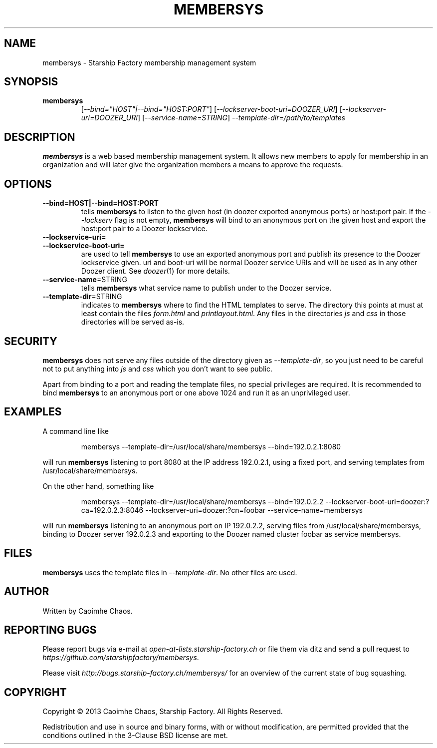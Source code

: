 .\" Hey, EMACS: -*- nroff -*-
.TH MEMBERSYS "1" "Nov 2013" "membersys"
.SH NAME
membersys \- Starship Factory membership management system
.SH SYNOPSIS
.TP
.B membersys
[\fI--bind="HOST"|--bind="HOST:PORT"\fR]
[\fI--lockserver-boot-uri=DOOZER_URI\fR]
[\fI--lockserver-uri=DOOZER_URI\fR]
[\fI--service-name=STRING\fR]
\fI--template-dir=/path/to/templates\fR
.SH DESCRIPTION
.PP
.B membersys
is a web based membership management system. It allows new members to apply
for membership in an organization and will later give the organization
members a means to approve the requests.
.SH OPTIONS
.TP
\fB\-\-bind=HOST|\-\-bind=HOST:PORT\fR
tells
.B membersys
to listen to the given host (in doozer exported anonymous ports) or host:port
pair.
If the
.I \-\-lockserv
flag is not empty,
.B membersys
will bind to an anonymous port on the given host and export the host:port pair
to a Doozer lockservice.
.TP
\fB\-\-lockservice\-uri=\fR
.TP
\fB\-\-lockservice\-boot\-uri=\fR
are used to tell
.B membersys
to use an exported anonymous port and publish its presence to the Doozer
lockservice given.
uri and boot\-uri will be normal Doozer service URIs and will be used as in
any other Doozer client.
See
.IR doozer (1)
for more details.
.TP
\fB\-\-service-name\fR=STRING
tells
.B membersys
what service name to publish under to the Doozer service.
.TP
\fB\-\-template-dir\fR=STRING
indicates to
.B membersys
where to find the HTML templates to serve.
The directory this points at must at least contain the files
.I form.html
and
.IR printlayout.html .
Any files in the directories
.I js
and
.I css
in those directories will be served as-is.
.SH SECURITY
.PP
.B membersys
does not serve any files outside of the directory given as
.IR \-\-template\-dir ,
so you just need to be careful not to put anything into
.I js
and
.I css
which you don't want to see public.
.PP
Apart from binding to a port and reading the template files, no special
privileges are required. It is recommended to bind
.B membersys
to an anonymous port or one above 1024 and run it as an unprivileged user.
.SH EXAMPLES
A command line like
.IP
membersys \-\-template\-dir=/usr/local/share/membersys \-\-bind=192.0.2.1:8080
.PP
will run
.B membersys
listening to port 8080 at the IP address 192.0.2.1, using a fixed port, and
serving templates from /usr/local/share/membersys.
.PP
On the other hand, something like
.IP
membersys \-\-template\-dir=/usr/local/share/membersys \-\-bind=192.0.2.2
\-\-lockserver-boot-uri=doozer:?ca=192.0.2.3:8046
\-\-lockserver-uri=doozer:?cn=foobar
\-\-service\-name=membersys
.PP
will run
.B membersys
listening to an anonymous port on IP 192.0.2.2, serving files from
/usr/local/share/membersys, binding to Doozer server 192.0.2.3 and exporting
to the Doozer named cluster foobar as service membersys.
.SH FILES
.B membersys
uses the template files in
.IR \-\-template\-dir .
No other files are used.
.SH AUTHOR
Written by Caoimhe Chaos.
.SH "REPORTING BUGS"
Please report bugs via e-mail at
.I open\-at\-lists.starship-factory.ch
or file them via ditz and send a pull request to
.IR https://github.com/starshipfactory/membersys .
.PP
Please visit
.I http://bugs.starship-factory.ch/membersys/
for an overview of the current state of bug squashing.
.SH COPYRIGHT
.PP
Copyright \(co 2013 Caoimhe Chaos, Starship Factory. All Rights Reserved.
.PP
Redistribution and use in source and binary forms, with or without
modification, are permitted provided that the conditions outlined in the
3-Clause BSD license are met.
